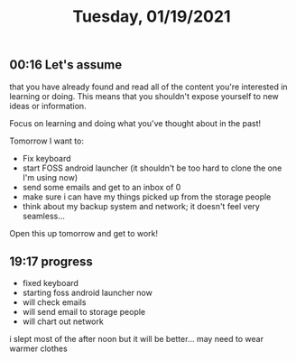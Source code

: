 #+TITLE: Tuesday, 01/19/2021
** 00:16 Let's assume
that you have already found and read all of the content you're interested in learning or doing.
This means that you shouldn't expose yourself to new ideas or information.

Focus on learning and doing what you've thought about in the past!

Tomorrow I want to:
- Fix keyboard
- start FOSS android launcher (it shouldn't be too hard to clone the one I'm using now)
- send some emails and get to an inbox of 0
- make sure i can have my things picked up from the storage people
- think about my backup system and network; it doesn't feel very seamless...
Open this up tomorrow and get to work!
** 19:17 progress
- fixed keyboard
- starting foss android launcher now
- will check emails
- will send email to storage people
- will chart out network
i slept most of the after noon but it will be better... may need to wear warmer clothes 
